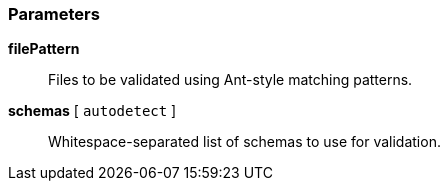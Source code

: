 === Parameters

*filePattern*::
  Files to be validated using Ant-style matching patterns.

*schemas* [ `+autodetect+` ]::
  Whitespace-separated list of schemas to use for validation.

